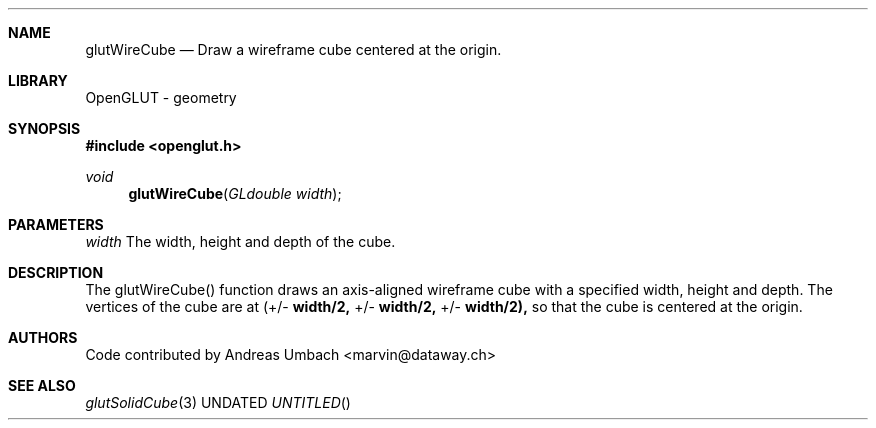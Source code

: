 .\" Copyright 2004, the OpenGLUT contributors
.Dt GLUTWIRECUBE 3 LOCAL
.Dd
.Sh NAME
.Nm glutWireCube
.Nd Draw a wireframe cube centered at the origin.
.Sh LIBRARY
OpenGLUT - geometry
.Sh SYNOPSIS
.In openglut.h
.Ft  void
.Fn glutWireCube "GLdouble width"
.Sh PARAMETERS
.Pp
.Bf Em
 width
.Ef
       The width, height and depth of the cube.
.Sh DESCRIPTION
The glutWireCube() function draws an axis-aligned wireframe cube
with a specified width, height and depth. The vertices of
the cube are at
(+/- 
.Bf Sy
 width/2,
.Ef
 +/- 
.Bf Sy
 width/2,
.Ef
 +/- 
.Bf Sy
 width/2),
.Ef
 
so that the cube is centered at the origin.
.Pp
.Sh AUTHORS
Code contributed by Andreas Umbach <marvin@dataway.ch>
.Pp
.Sh SEE ALSO
.Xr glutSolidCube 3
.fl
.sp 3
